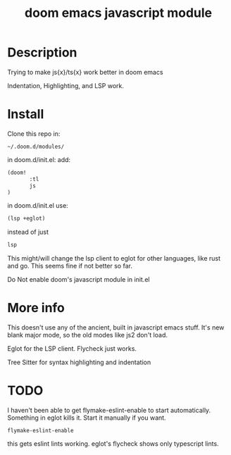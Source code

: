 #+TITLE: doom emacs javascript module

* Description
Trying to make js{x}/ts{x} work better in doom emacs

Indentation, Highlighting, and LSP work.

* Install
Clone this repo in:

#+begin_src
~/.doom.d/modules/
#+end_src

in doom.d/init.el:
add:

#+begin_src lisp
(doom!
       :tl
       js
)
#+end_src


in doom.d/init.el use:

#+begin_src lisp
(lsp +eglot)
#+end_src

instead of just
#+begin_src lisp
lsp
#+end_src


 This might/will change the lsp client to eglot for other languages, like rust and go. This seems fine if not better so far.

Do Not enable doom's javascript module in init.el

* More info
This doesn't use any of the ancient, built in javascript emacs stuff. It's new blank major mode, so the old modes like js2 don't load.

Eglot for the LSP client. Flycheck just works.

Tree Sitter for syntax highlighting and indentation

* TODO
I haven't been able to get flymake-eslint-enable to start automatically. Something in eglot kills it. Start it manually if you want.
#+begin_src
flymake-eslint-enable
#+end_src

this gets eslint lints working. eglot's flycheck shows only typescript lints.
